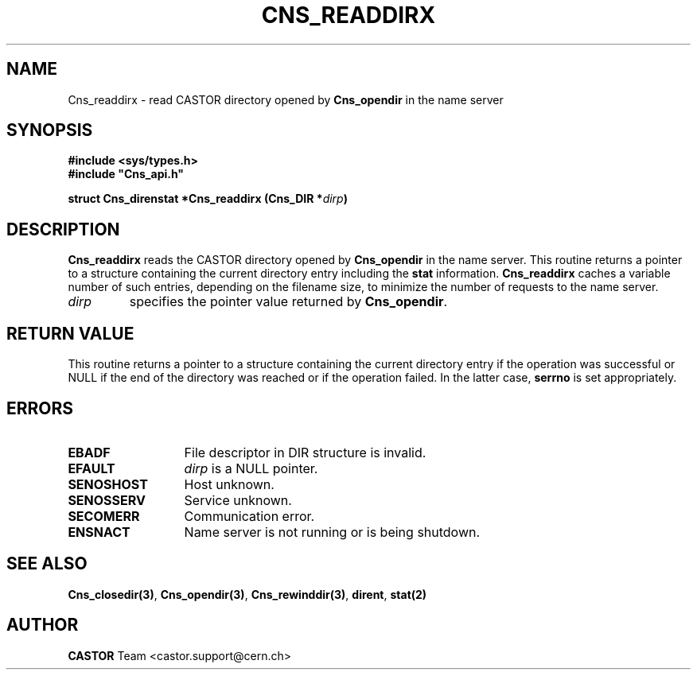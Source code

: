 .\" @(#)$RCSfile: Cns_readdirx.man,v $ $Revision: 1.2 $ $Date: 2006/01/26 15:36:20 $ CERN IT-PDP/DM Jean-Philippe Baud
.\" Copyright (C) 1999-2000 by CERN/IT/PDP/DM
.\" All rights reserved
.\"
.TH CNS_READDIRX 3 "$Date: 2006/01/26 15:36:20 $" CASTOR "Cns Library Functions"
.SH NAME
Cns_readdirx \- read CASTOR directory opened by
.B Cns_opendir
in the name server
.SH SYNOPSIS
.B #include <sys/types.h>
.br
\fB#include "Cns_api.h"\fR
.sp
.BI "struct Cns_direnstat *Cns_readdirx (Cns_DIR *" dirp )
.SH DESCRIPTION
.B Cns_readdirx
reads the CASTOR directory opened by
.B Cns_opendir
in the name server.
This routine returns a pointer to a structure containing the current directory
entry including the
.B stat
information.
.B Cns_readdirx
caches a variable number of such entries, depending on the filename size, to
minimize the number of requests to the name server.
.TP
.I dirp
specifies the pointer value returned by
.BR Cns_opendir .
.SH RETURN VALUE
This routine returns a pointer to a structure containing the current directory
entry if the operation was successful or NULL if the end of the directory was
reached or if the operation failed. In the latter case,
.B serrno
is set appropriately.
.SH ERRORS
.TP 1.3i
.B EBADF
File descriptor in DIR structure is invalid.
.TP
.B EFAULT
.I dirp
is a NULL pointer.
.TP
.B SENOSHOST
Host unknown.
.TP
.B SENOSSERV
Service unknown.
.TP
.B SECOMERR
Communication error.
.TP
.B ENSNACT
Name server is not running or is being shutdown.
.SH SEE ALSO
.BR Cns_closedir(3) ,
.BR Cns_opendir(3) ,
.BR Cns_rewinddir(3) ,
.BR dirent ,
.B stat(2)
.SH AUTHOR
\fBCASTOR\fP Team <castor.support@cern.ch>
